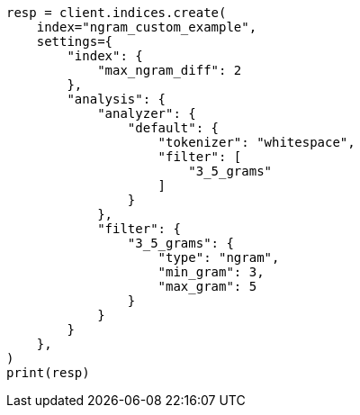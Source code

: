// This file is autogenerated, DO NOT EDIT
// analysis/tokenfilters/ngram-tokenfilter.asciidoc:208

[source, python]
----
resp = client.indices.create(
    index="ngram_custom_example",
    settings={
        "index": {
            "max_ngram_diff": 2
        },
        "analysis": {
            "analyzer": {
                "default": {
                    "tokenizer": "whitespace",
                    "filter": [
                        "3_5_grams"
                    ]
                }
            },
            "filter": {
                "3_5_grams": {
                    "type": "ngram",
                    "min_gram": 3,
                    "max_gram": 5
                }
            }
        }
    },
)
print(resp)
----
